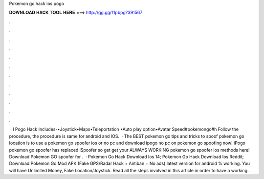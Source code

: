 Pokemon go hack ios pogo

𝐃𝐎𝐖𝐍𝐋𝐎𝐀𝐃 𝐇𝐀𝐂𝐊 𝐓𝐎𝐎𝐋 𝐇𝐄𝐑𝐄 ===> http://gg.gg/11pbpg?391567

.

.

.

.

.

.

.

.

.

.

.

.

 · I Pogo Hack Includes-•Joystick•Maps•Teleportation •Auto play option•Avatar Speed#pokemongo#h Follow the procedure, the procedure is same for android and IOS.  · The BEST pokemon go tips and tricks to spoof pokemon go location is to use a pokemon go spoofer ios or no pc and download ipogo no pc on pokemon go spoofing now! iPogo pokemon go spoofer has replaced iSpoofer so get get your ALWAYS WORKING pokemon go spoofer ios methods here! Download Pokemon GO spoofer for .  · Pokemon Go Hack Download Ios 14; Pokemon Go Hack Download Ios Reddit; Download Pokemon Go Mod APK (Fake GPS/Radar Hack + Antiban + No ads) latest version for android % working. You will have Unlimited Money, Fake Location/Joystick. Read all the steps involved in this article in order to have a working .